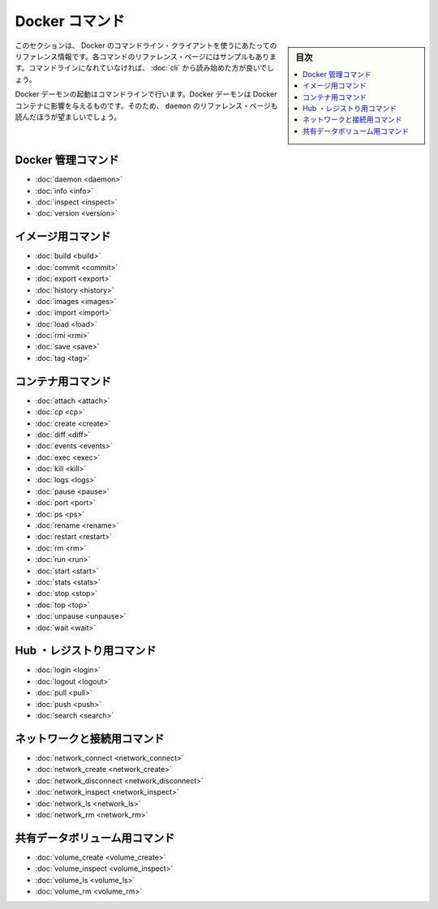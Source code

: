 .. -*- coding: utf-8 -*-
.. https://docs.docker.com/engine/reference/commandline/
.. doc version: 1.9
.. check date: 2015/12/25
.. -----------------------------------------------------------------------------

.. The Docker Commands

.. _the-docker-commands:

=======================================
Docker コマンド
=======================================

.. sidebar:: 目次

   .. contents:: 
       :depth: 3
       :local:

.. This section contains reference information on using Docker’s command line client. Each command has a reference page along with samples. If you are unfamiliar with the command line, you should start by reading about how to Use the Docker command line.

このセクションは、 Docker のコマンドライン・クライアントを使うにあたってのリファレンス情報です。各コマンドのリファレンス・ページにはサンプルもあります。コマンドラインになれていなければ、 :doc:`cli` から読み始めた方が良いでしょう。

.. You start the Docker daemon with the command line. How you start the daemon affects your Docker containers. For that reason you should also make sure to read the daemon reference page.

Docker デーモンの起動はコマンドラインで行います。Docker デーモンは Docker コンテナに影響を与えるものです。そのため、 ``daemon`` のリファレンス・ページも読んだほうが望ましいでしょう。

.. Docker management commands

.. _docker-management-commands:

Docker 管理コマンド
====================

* :doc:`daemon <daemon>`
* :doc:`info <info>`
* :doc:`inspect <inspect>`
* :doc:`version <version>`

.. Image commands

.. _image-commands:

イメージ用コマンド
====================

* :doc:`build <build>`
* :doc:`commit <commit>`
* :doc:`export <export>`
* :doc:`history <history>`
* :doc:`images <images>`
* :doc:`import <import>`
* :doc:`load <load>`
* :doc:`rmi <rmi>`
* :doc:`save <save>`
* :doc:`tag <tag>`

.. Container commands

.. _container-command:

コンテナ用コマンド
====================

* :doc:`attach <attach>`
* :doc:`cp <cp>`
* :doc:`create <create>`
* :doc:`diff <diff>`
* :doc:`events <events>`
* :doc:`exec <exec>`
* :doc:`kill <kill>`
* :doc:`logs <logs>`
* :doc:`pause <pause>`
* :doc:`port <port>`
* :doc:`ps <ps>`
* :doc:`rename <rename>`
* :doc:`restart <restart>`
* :doc:`rm <rm>`
* :doc:`run <run>`
* :doc:`start <start>`
* :doc:`stats <stats>`
* :doc:`stop <stop>`
* :doc:`top <top>`
* :doc:`unpause <unpause>`
* :doc:`wait <wait>`

.. Hub and registry commands

.. _hub-and-registry-command:

Hub ・レジストり用コマンド
==============================

* :doc:`login <login>`
* :doc:`logout <logout>`
* :doc:`pull <pull>`
* :doc:`push <push>`
* :doc:`search <search>`

.. Network and connectivity commands

.. _network-and-connectivity-commands:

ネットワークと接続用コマンド
==============================

* :doc:`network_connect <network_connect>`
* :doc:`network_create <network_create>`
* :doc:`network_disconnect <network_disconnect>`
* :doc:`network_inspect <network_inspect>`
* :doc:`network_ls <network_ls>`
* :doc:`network_rm <network_rm>`

.. Shared data volume commands

共有データボリューム用コマンド
==============================

* :doc:`volume_create <volume_create>`
* :doc:`volume_inspect <volume_inspect>`
* :doc:`volume_ls <volume_ls>`
* :doc:`volume_rm <volume_rm>`

.. seealso:: 

   The Docker commands
      https://docs.docker.com/engine/reference/commandline/
